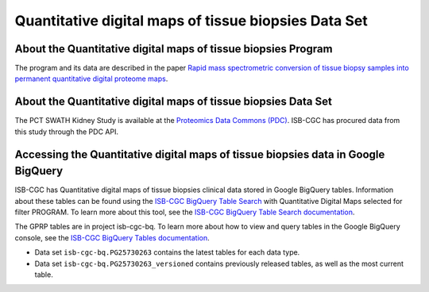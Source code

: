 *****************************************************
Quantitative digital maps of tissue biopsies Data Set
*****************************************************

About the Quantitative digital maps of tissue biopsies Program
------------------------------------------------------------
The program and its data are described in the paper `Rapid mass spectrometric conversion of tissue biopsy samples into permanent quantitative digital proteome maps <https://www.ncbi.nlm.nih.gov/pmc/articles/PMC4390165/>`_.

About the Quantitative digital maps of tissue biopsies Data Set
---------------------------------------------------------------------

The PCT SWATH Kidney Study is available at the `Proteomics Data Commons (PDC) <https://pdc.cancer.gov/pdc/>`_. 
ISB-CGC has procured data from this study through the PDC API.

Accessing the Quantitative digital maps of tissue biopsies data in Google BigQuery
------------------------------------------------

ISB-CGC has Quantitative digital maps of tissue biopsies clinical data stored in Google BigQuery tables. Information about these tables can be found using the `ISB-CGC BigQuery Table Search <https://isb-cgc.appspot.com/bq_meta_search/>`_ with Quantitative Digital Maps selected for filter PROGRAM. To learn more about this tool, see the `ISB-CGC BigQuery Table Search documentation <../BigQueryTableSearchUI.html>`_.

The GPRP tables are in project isb-cgc-bq. To learn more about how to view and query tables in the Google BigQuery console, see the `ISB-CGC BigQuery Tables documentation <../BigQuery.html>`_.

- Data set ``isb-cgc-bq.PG25730263`` contains the latest tables for each data type.
- Data set ``isb-cgc-bq.PG25730263_versioned`` contains previously released tables, as well as the most current table.
